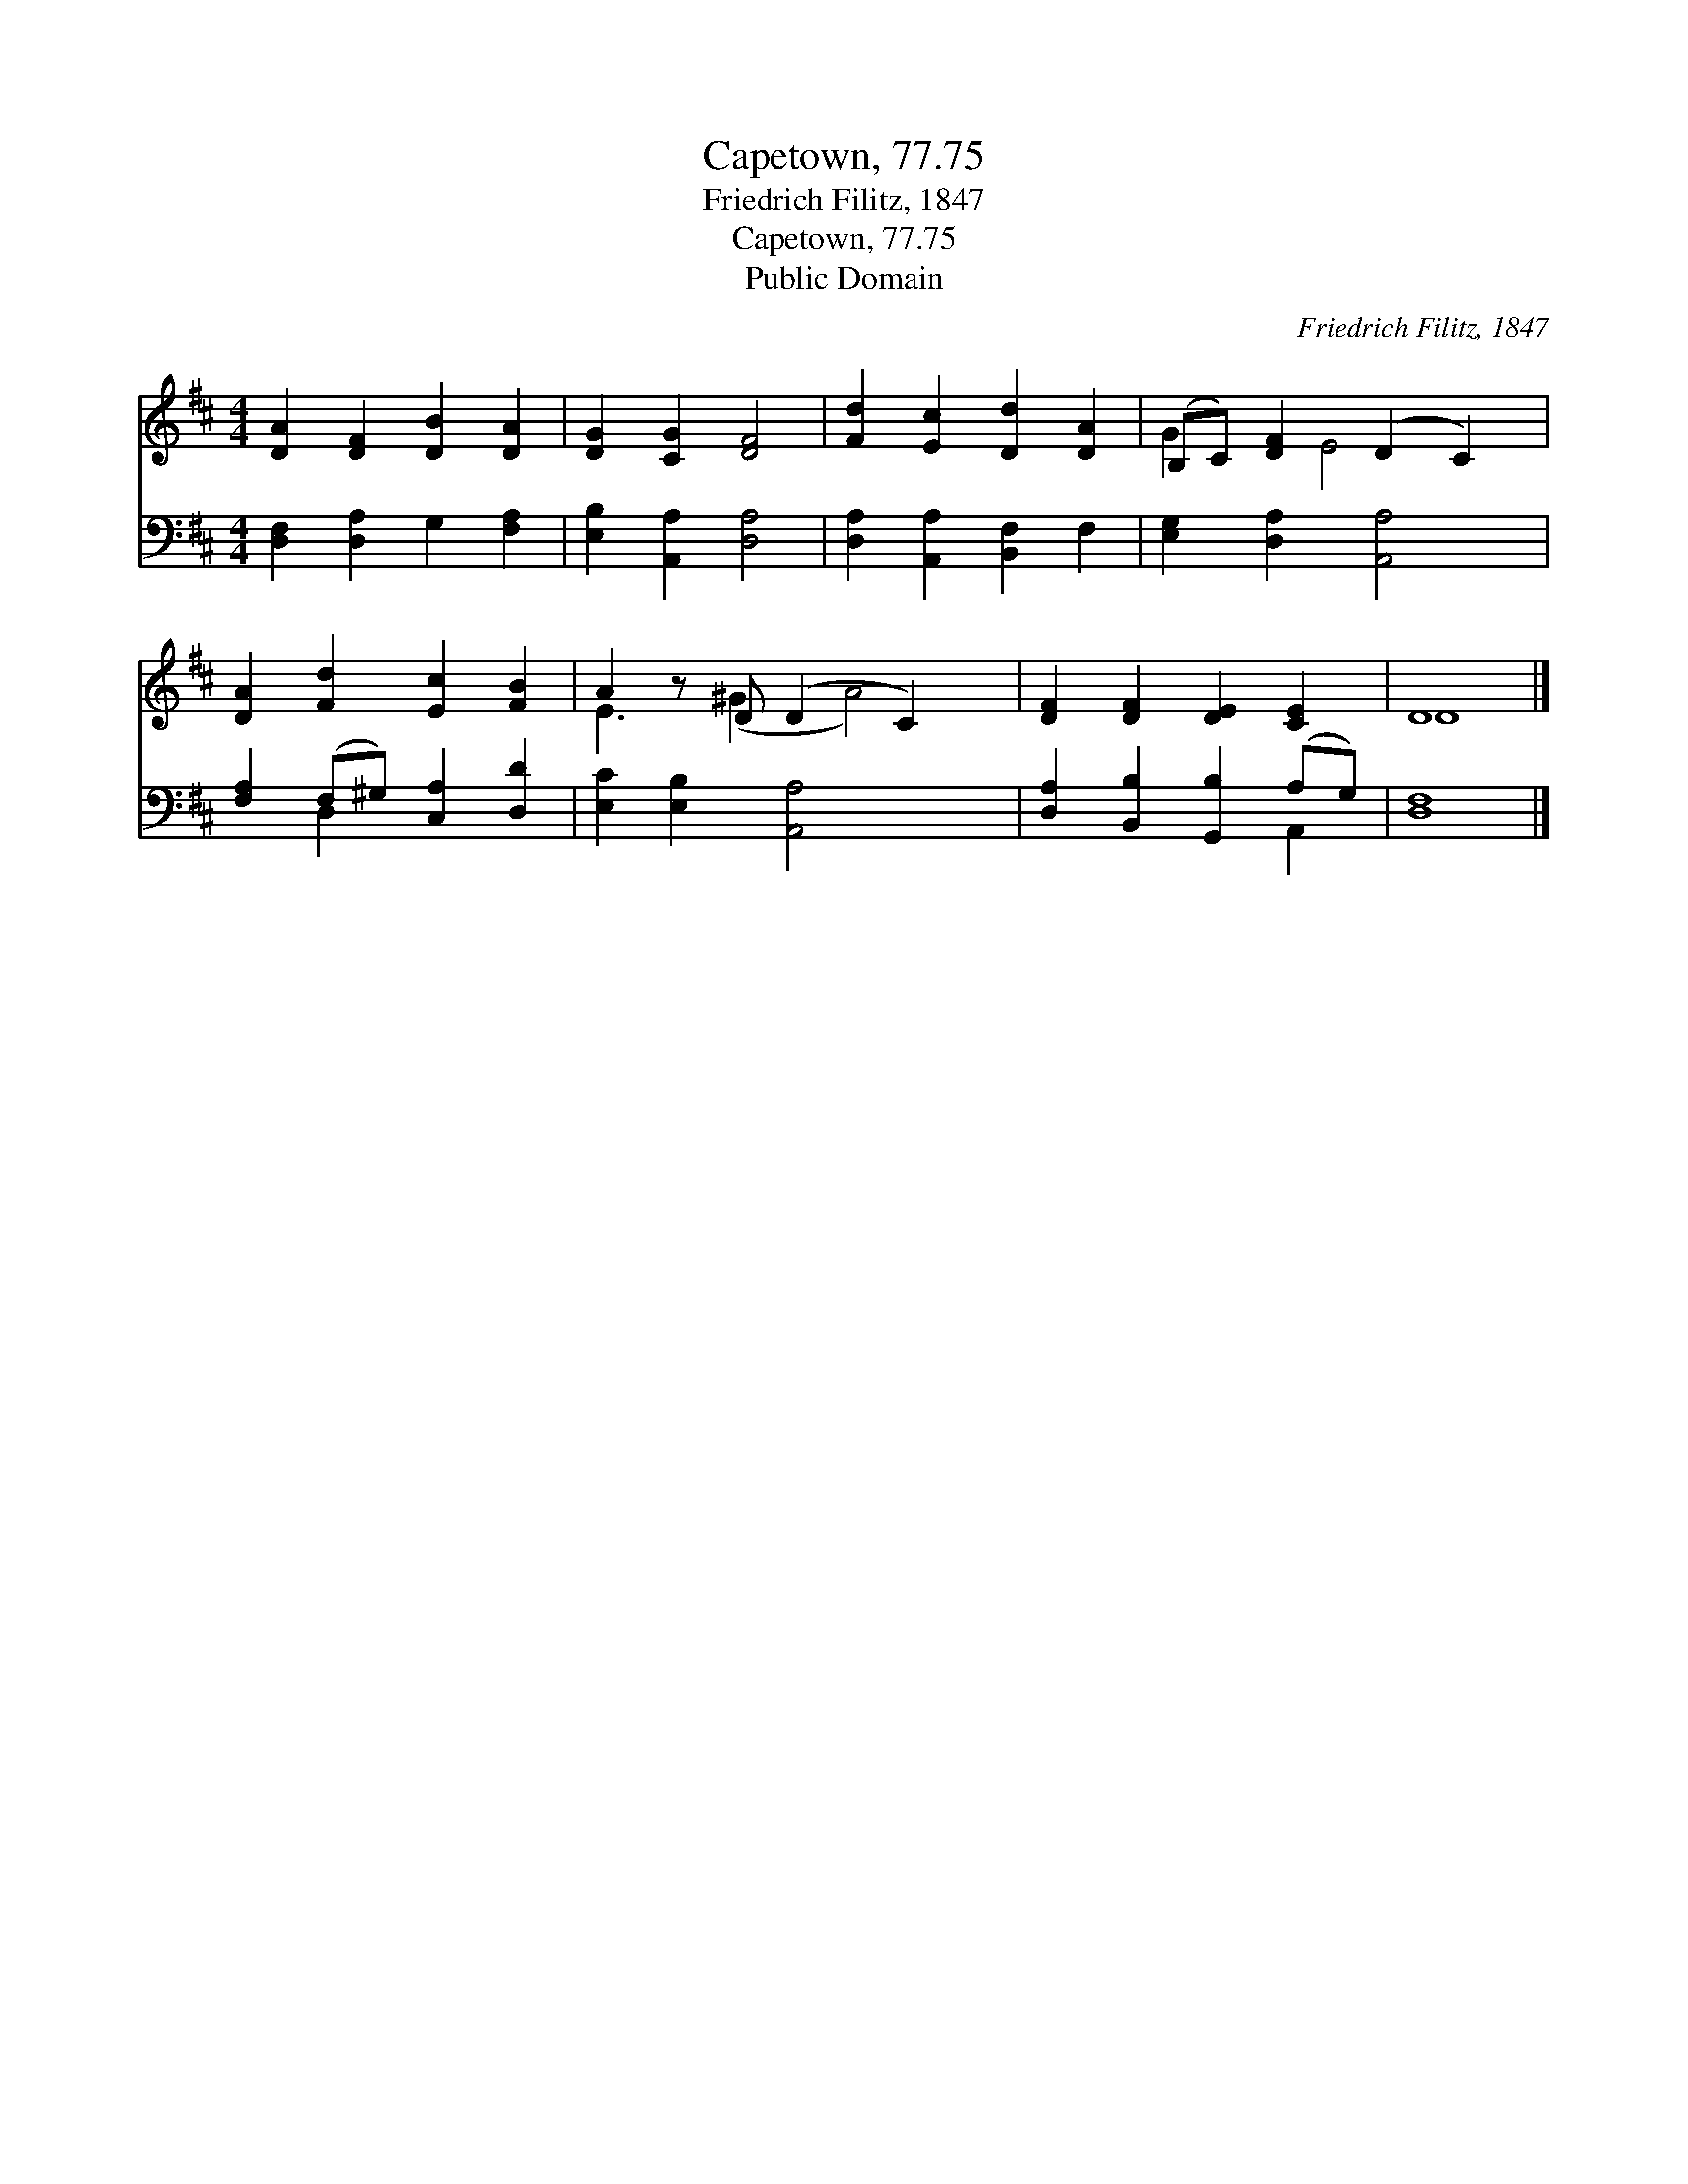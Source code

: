X:1
T:Capetown, 77.75
T:Friedrich Filitz, 1847
T:Capetown, 77.75
T:Public Domain
C:Friedrich Filitz, 1847
Z:Public Domain
%%score ( 1 2 ) ( 3 4 )
L:1/8
M:4/4
K:D
V:1 treble 
V:2 treble 
V:3 bass 
V:4 bass 
V:1
 [DA]2 [DF]2 [DB]2 [DA]2 | [DG]2 [CG]2 [DF]4 | [Fd]2 [Ec]2 [Dd]2 [DA]2 | (B,C) [DF]2 (D2 C2) | %4
 [DA]2 [Fd]2 [Ec]2 [FB]2 | A2 z D (D2 C2) x | [DF]2 [DF]2 [DE]2 [CE]2 | D8 |] %8
V:2
 x8 | x8 | x8 | G2 x E4 x | x8 | E3 (^G2 A4) | x8 | D8 |] %8
V:3
 [D,F,]2 [D,A,]2 G,2 [F,A,]2 | [E,B,]2 [A,,A,]2 [D,A,]4 | [D,A,]2 [A,,A,]2 [B,,F,]2 F,2 | %3
 [E,G,]2 [D,A,]2 [A,,A,]4 | [F,A,]2 (F,^G,) [C,A,]2 [D,D]2 | [E,C]2 [E,B,]2 [A,,A,]4 x | %6
 [D,A,]2 [B,,B,]2 [G,,B,]2 (A,G,) | [D,F,]8 |] %8
V:4
 x8 | x8 | x8 | x8 | x2 D,2 x4 | x9 | x6 A,,2 | x8 |] %8

